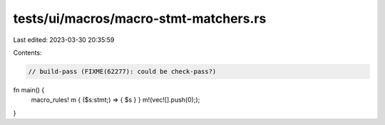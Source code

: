 tests/ui/macros/macro-stmt-matchers.rs
======================================

Last edited: 2023-03-30 20:35:59

Contents:

.. code-block:: rs

    // build-pass (FIXME(62277): could be check-pass?)


fn main() {
    macro_rules! m { ($s:stmt;) => { $s } }
    m!(vec![].push(0););
}


